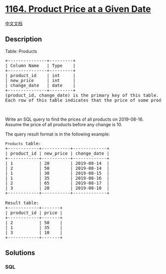 * [[https://leetcode.com/problems/product-price-at-a-given-date][1164.
Product Price at a Given Date]]
  :PROPERTIES:
  :CUSTOM_ID: product-price-at-a-given-date
  :END:
[[./solution/1100-1199/1164.Product Price at a Given Date/README.org][中文文档]]

** Description
   :PROPERTIES:
   :CUSTOM_ID: description
   :END:

#+begin_html
  <p>
#+end_html

Table: Products

#+begin_html
  </p>
#+end_html

#+begin_html
  <pre>
  +---------------+---------+
  | Column Name   | Type    |
  +---------------+---------+
  | product_id    | int     |
  | new_price     | int     |
  | change_date   | date    |
  +---------------+---------+
  (product_id, change_date) is the primary key of this table.
  Each row of this table indicates that the price of some product was changed to a new price at some date.</pre>
#+end_html

#+begin_html
  <p>
#+end_html

 

#+begin_html
  </p>
#+end_html

#+begin_html
  <p>
#+end_html

Write an SQL query to find the prices of all products on 2019-08-16.
Assume the price of all products before any change is 10.

#+begin_html
  </p>
#+end_html

#+begin_html
  <p>
#+end_html

The query result format is in the following example:

#+begin_html
  </p>
#+end_html

#+begin_html
  <pre>
  <code>Products</code> table:
  +------------+-----------+-------------+
  | product_id | new_price | change_date |
  +------------+-----------+-------------+
  | 1          | 20        | 2019-08-14  |
  | 2          | 50        | 2019-08-14  |
  | 1          | 30        | 2019-08-15  |
  | 1          | 35        | 2019-08-16  |
  | 2          | 65        | 2019-08-17  |
  | 3          | 20        | 2019-08-18  |
  +------------+-----------+-------------+

  Result table:
  +------------+-------+
  | product_id | price |
  +------------+-------+
  | 2          | 50    |
  | 1          | 35    |
  | 3          | 10    |
  +------------+-------+
  </pre>
#+end_html

** Solutions
   :PROPERTIES:
   :CUSTOM_ID: solutions
   :END:

#+begin_html
  <!-- tabs:start -->
#+end_html

*** *SQL*
    :PROPERTIES:
    :CUSTOM_ID: sql
    :END:
#+begin_src sql
#+end_src

#+begin_html
  <!-- tabs:end -->
#+end_html
